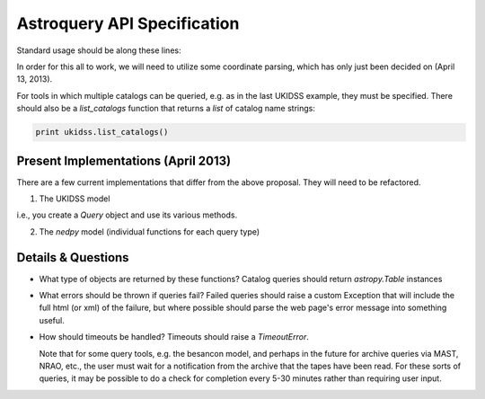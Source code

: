 Astroquery API Specification
============================

Standard usage should be along these lines:

.. code-block:: python
    from astroquery import simbad

    result = simbad.query("M 31")

    from astroquery import irsa

    images = irsa.box_image_query("M 31","5 arcmin")

    from astroquery import ukidss

    ukidss.login(username, password)

    result = ukidss.query("5.0 0.0 gal", catalog='GPS')


In order for this all to work, we will need to utilize some coordinate parsing,
which has only just been decided on (April 13, 2013).

For tools in which multiple catalogs can be queried, e.g. as in the last UKIDSS
example, they must be specified.  There should also be a `list_catalogs`
function that returns a `list` of catalog name strings:

.. code-block:: python

    print ukidss.list_catalogs()

Present Implementations (April 2013)
------------------------------------

There are a few current implementations that differ from the above proposal.
They will need to be refactored.

1. The UKIDSS model

.. code-block:: python
    from astroquery import ukidss

    q = ukidss.Query()
    q.login(...) # optional
    result = q.query_catalog(...)
    images = q.query_images_radec(...)
    images = q.query_images_gal(...)

i.e., you create a `Query` object and use its various methods.  

2. The `nedpy` model (individual functions for each query type)

.. code-block:: python
    from astroquery import ned

    result = ned.query_object_name('M 31')
    result = ned.query_object_coordinate(ra,dec)

Details & Questions
-------------------

* What type of objects are returned by these functions?
  Catalog queries should return `astropy.Table` instances


* What errors should be thrown if queries fail?
  Failed queries should raise a custom Exception that will include the full
  html (or xml) of the failure, but where possible should parse the web page's
  error message into something useful.

* How should timeouts be handled?
  Timeouts should raise a `TimeoutError`.  
  
  Note that for some query tools, e.g.
  the besancon model, and perhaps in the future for archive queries via MAST, 
  NRAO, etc., the user must wait for a notification from the archive that the
  tapes have been read.  For these sorts of queries, it may be possible to
  do a check for completion every 5-30 minutes rather than requiring user input.
  
